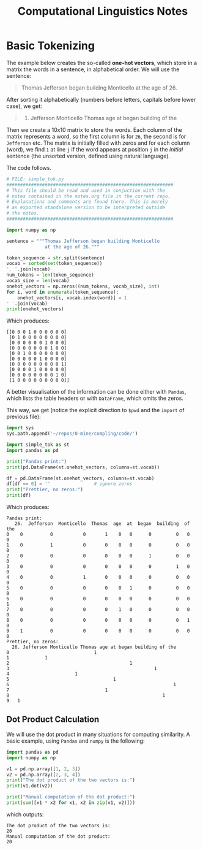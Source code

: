 #+TITLE: Computational Linguistics Notes


* Basic Tokenizing
The example below creates the so-called *one-hot vectors*,
which store in a matrix the words in a sentence, in alphabetical
order. We will use the sentence:

#+BEGIN_QUOTE
Thomas Jefferson began building Monticello at the age of 26.
#+END_QUOTE

After sorting it alphabetically (numbers before letters, capitals
before lower case), we get:
#+BEGIN_QUOTE
26. Jefferson Monticello Thomas age at began building of the
#+END_QUOTE

Then we create a 10x10 matrix to store the words. Each column of
the matrix represents a word, so the first column is for =26=,
the second is for =Jefferson= etc. The matrix is initially filled
with zeros and for each column (word), we find =1= at line =j=
if the word appears at position =j= in the /initial/ sentence
(the unsorted version, defined using natural language).

The code follows.
#+BEGIN_SRC python :tangle code/simple_tok.py :exports code :results output
  # FILE: simple_tok.py
  #############################################################
  # This file should be read and used in conjuction with the
  # notes contained in the notes.org file in the current repo.
  # Explanations and comments are found there. This is merely
  # an exported standalone version to be interpreted outside
  # the notes.
  #############################################################

  import numpy as np

  sentence = """Thomas Jefferson began building Monticello
				at the age of 26."""

  token_sequence = str.split(sentence)
  vocab = sorted(set(token_sequence))
  ', '.join(vocab)
  num_tokens = len(token_sequence)
  vocab_size = len(vocab)
  onehot_vectors = np.zeros((num_tokens, vocab_size), int)
  for i, word in enumerate(token_sequence):
	  onehot_vectors[i, vocab.index(word)] = 1
  ' '.join(vocab)
  print(onehot_vectors)
#+END_SRC

Which produces:

#+begin_example
[[0 0 0 1 0 0 0 0 0 0]
 [0 1 0 0 0 0 0 0 0 0]
 [0 0 0 0 0 0 1 0 0 0]
 [0 0 0 0 0 0 0 1 0 0]
 [0 0 1 0 0 0 0 0 0 0]
 [0 0 0 0 0 1 0 0 0 0]
 [0 0 0 0 0 0 0 0 0 1]
 [0 0 0 0 1 0 0 0 0 0]
 [0 0 0 0 0 0 0 0 1 0]
 [1 0 0 0 0 0 0 0 0 0]]
#+end_example


A better visualisation of the information can be done either with
=Pandas=, which lists the table headers or with =DataFrame=, which
omits the zeros.

This way, we get (notice the explicit direction to =$pwd= and the =import=
of previous file):
#+BEGIN_SRC python :tangle code/simple_tok_pretty.py :exports code :results output
  import sys
  sys.path.append('~/repos/0-mine/compling/code/')

  import simple_tok as st
  import pandas as pd

  print("Pandas print:")
  print(pd.DataFrame(st.onehot_vectors, columns=st.vocab))

  df = pd.DataFrame(st.onehot_vectors, columns=st.vocab)
  df[df == 0] = ''                # ignore zeros
  print("Prettier, no zeros:")
  print(df)
#+END_SRC

Which produces:

#+begin_example
Pandas print:
   26.  Jefferson  Monticello  Thomas  age  at  began  building  of  the
0    0          0           0       1    0   0      0         0   0    0
1    0          1           0       0    0   0      0         0   0    0
2    0          0           0       0    0   0      1         0   0    0
3    0          0           0       0    0   0      0         1   0    0
4    0          0           1       0    0   0      0         0   0    0
5    0          0           0       0    0   1      0         0   0    0
6    0          0           0       0    0   0      0         0   0    1
7    0          0           0       0    1   0      0         0   0    0
8    0          0           0       0    0   0      0         0   1    0
9    1          0           0       0    0   0      0         0   0    0
Prettier, no zeros:
  26. Jefferson Monticello Thomas age at began building of the
0                               1                             
1             1                                               
2                                            1                
3                                                     1       
4                        1                                    
5                                      1                      
6                                                            1
7                                   1                         
8                                                        1    
9   1        
#+end_example

** Dot Product Calculation
We will use the dot product in many situations for computing
similarity. A basic example, using =Pandas= and =numpy= is
the following:
#+BEGIN_SRC python :tangle code/dot_product.py :exports code :results output :wrap example
  import pandas as pd
  import numpy as np

  v1 = pd.np.array([1, 2, 3])
  v2 = pd.np.array([2, 3, 4])
  print("The dot product of the two vectors is:")
  print(v1.dot(v2))

  print("Manual computation of the dot product:")
  print(sum([x1 * x2 for x1, x2 in zip(v1, v2)]))
#+END_SRC

which outputs:

#+RESULTS:
#+BEGIN_example
The dot product of the two vectors is:
20
Manual computation of the dot product:
20
#+END_example
